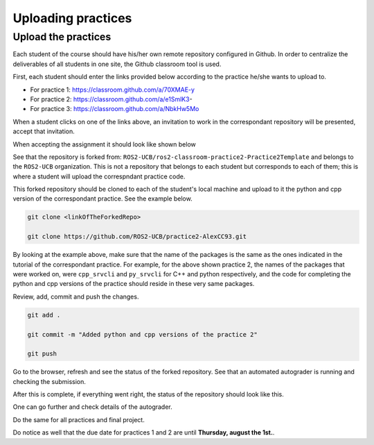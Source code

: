Uploading practices
=====

.. _uploading practices:

Upload the practices
----------------

Each student of the course should have his/her own remote repository configured in Github. In order to centralize the deliverables of all students in one site, the Github classroom tool is used. 

First, each student should enter the links provided below according to the practice he/she wants to upload to.

- For practice 1: https://classroom.github.com/a/70XMAE-y
- For practice 2: https://classroom.github.com/a/e1SmlK3-
- For practice 3: https://classroom.github.com/a/NbkHw5Mo

When a student clicks on one of the links above, an invitation to work in the correspondant repository will be presented, accept that invitation. 

.. image:: images/AcceptAssignment.png
   :alt: Accepting assignment.

When accepting the assignment it should look like shown below

.. image:: images/AssignmentAccepted.png
   :alt: Accepted assignment home page.

See that the repository is forked from: ``ROS2-UCB/ros2-classroom-practice2-Practice2Template`` and belongs to the ``ROS2-UCB`` organization. This is not a repository that belongs to each student but corresponds to each of them; this is where a student will upload the correspndant practice code.

This forked repository should be cloned to each of the student's local machine and upload to it the python and cpp version of the correspondant practice. See the example below.

.. code-block:: console

   git clone <linkOfTheForkedRepo>

   git clone https://github.com/ROS2-UCB/practice2-AlexCC93.git

.. image:: images/uploadingCompletePracticePackages.png
   :alt: Uploading complete practice packages.

By looking at the example above, make sure that the name of the packages is the same as the ones indicated in the tutorial of the correspondant practice. For example, for the above shown practice 2, the names of the packages that were worked on, were ``cpp_srvcli`` and ``py_srvcli`` for C++ and python respectively, and the code for completing the python and cpp versions of the practice should reside in these very same packages. 

Review, add, commit and push the changes. 

.. code-block:: console

   git add .

   git commit -m "Added python and cpp versions of the practice 2"

   git push

Go to the browser, refresh and see the status of the forked repository. See that an automated autograder is running and checking the submission. 

.. image:: images/CheckRevisionStatus.png
   :alt: Autograder running.

After this is complete, if everything went right, the status of the repository should look like this.
 
.. image:: images/successPushPractice.png
   :alt: After the package is pushed correclty.

One can go further and check details of the autograder. 

.. image:: images/CheckDetailsAutograding.png
   :alt: Check details of the autograder.

.. image:: images/ResultsAutograding.png
   :alt: Results of the autograder.

Do the same for all practices and final project. 

Do notice as well that the due date for practices 1 and 2 are until **Thursday, august the 1st.**.

